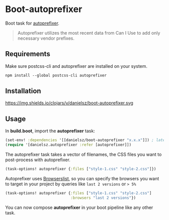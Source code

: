 * Boot-autoprefixer

Boot task for [[https://github.com/postcss/autoprefixer][autoprefixer]].

#+BEGIN_QUOTE
Autoprefixer utilizes the most recent data from Can I Use to add only necessary vendor prefixes.
#+END_QUOTE

** Requirements

Make sure postcss-cli and autoprefixer are installed on your system.
#+BEGIN_SRC clojure
npm install --global postcss-cli autoprefixer
#+END_SRC

** Installation


https://img.shields.io/clojars/v/danielsz/boot-autoprefixer.svg


** Usage

In *build.boot*,  import the *autoprefixer* task:

#+BEGIN_SRC clojure
(set-env! :dependencies '[[danielsz/boot-autoprefixer "x.x.x"]]) ; latest release is indicated above 
(require '[danielsz.autoprefixer :refer [autoprefixer]])
#+END_SRC

The autoprefixer task takes a vector of filenames, the CSS files you want to post-process with autoprefixer.

#+BEGIN_SRC clojure
(task-options! autoprefixer {:files ["style-1.css" "style-2.css"]})
#+END_SRC

Autoprefixer uses [[https://github.com/ai/browserslist][Browserslist]], so you can specify the browsers you
want to target in your project by queries like =last 2 versions= or => 5%=

#+BEGIN_SRC clojure
(task-options! autoprefixer {:files ["style-1.css" "style-2.css"]
                             :browsers "last 2 versions"})
#+END_SRC

You can now compose *autoprefixer* in your boot pipeline like any other task.
